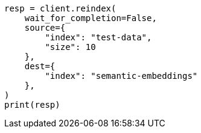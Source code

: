 // This file is autogenerated, DO NOT EDIT
// search/search-your-data/semantic-search-semantic-text.asciidoc:116

[source, python]
----
resp = client.reindex(
    wait_for_completion=False,
    source={
        "index": "test-data",
        "size": 10
    },
    dest={
        "index": "semantic-embeddings"
    },
)
print(resp)
----
